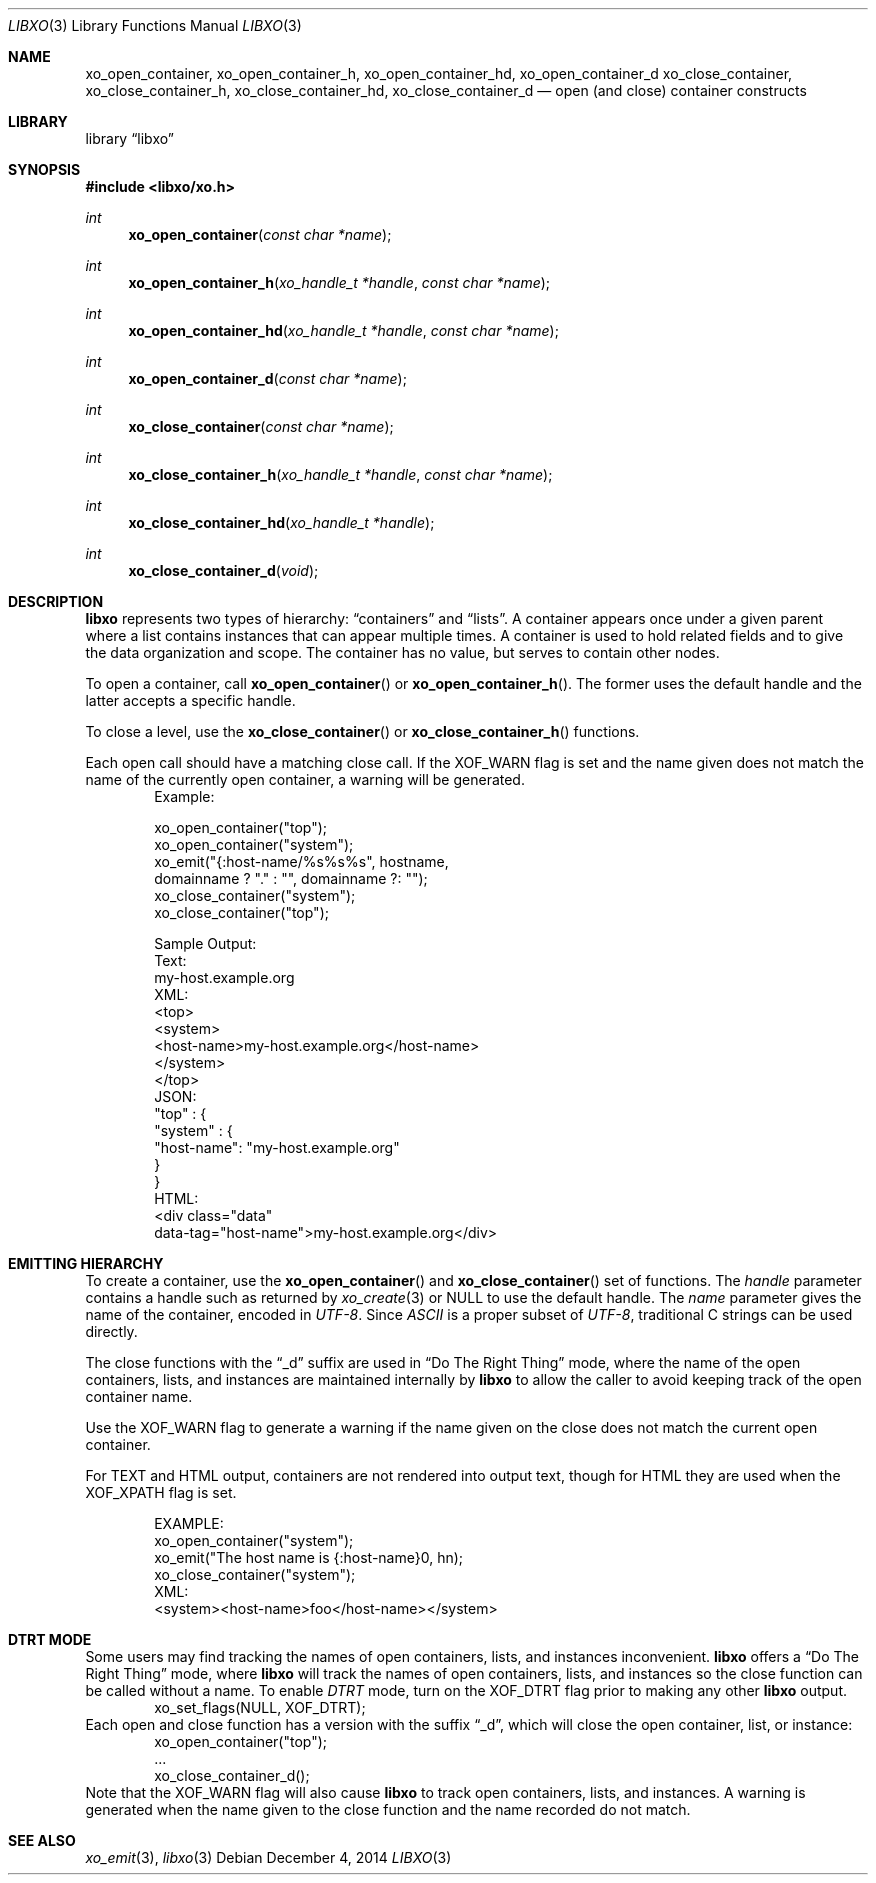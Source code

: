 .\" #
.\" # Copyright (c) 2014, Juniper Networks, Inc.
.\" # All rights reserved.
.\" # This SOFTWARE is licensed under the LICENSE provided in the
.\" # ../Copyright file. By downloading, installing, copying, or 
.\" # using the SOFTWARE, you agree to be bound by the terms of that
.\" # LICENSE.
.\" # Phil Shafer, July 2014
.\" 
.Dd December 4, 2014
.Dt LIBXO 3
.Os
.Sh NAME
.Nm xo_open_container , xo_open_container_h , xo_open_container_hd , xo_open_container_d
.Nm xo_close_container , xo_close_container_h , xo_close_container_hd , xo_close_container_d
.Nd open (and close) container constructs
.Sh LIBRARY
.Lb libxo
.Sh SYNOPSIS
.In libxo/xo.h
.Ft int
.Fn xo_open_container "const char *name"
.Ft int
.Fn xo_open_container_h "xo_handle_t *handle" "const char *name"
.Ft int
.Fn xo_open_container_hd "xo_handle_t *handle" "const char *name"
.Ft int
.Fn xo_open_container_d "const char *name"
.Ft int
.Fn xo_close_container "const char *name"
.Ft int
.Fn  xo_close_container_h "xo_handle_t *handle" "const char *name"
.Ft int
.Fn xo_close_container_hd "xo_handle_t *handle"
.Ft int
.Fn xo_close_container_d "void"
.Sh DESCRIPTION
.Nm libxo
represents two types of hierarchy:
.Dq containers
and
.Dq lists .
A container appears once under a given parent where a list contains
instances that can appear multiple times.
A container is used to hold
related fields and to give the data organization and scope.
The container has no value, but serves to
contain other nodes.
.Pp
To open a container, call
.Fn xo_open_container
or
.Fn xo_open_container_h .
The former uses the default handle and
the latter accepts a specific handle.
.Pp
To close a level, use the
.Fn xo_close_container
or
.Fn xo_close_container_h
functions.
.Pp
Each open call should have a matching close call.
If the
.Dv XOF_WARN
flag is set and the name given does not match the name of 
the currently open
container, a warning will be generated.
.Bd -literal -offset indent -compact
    Example:

        xo_open_container("top");
        xo_open_container("system");
        xo_emit("{:host-name/%s%s%s", hostname,
                domainname ? "." : "", domainname ?: "");
        xo_close_container("system");
        xo_close_container("top");

    Sample Output:
      Text:
        my-host.example.org
      XML:
        <top>
          <system>
              <host-name>my-host.example.org</host-name>
          </system>
        </top>
      JSON:
        "top" : {
          "system" : {
              "host-name": "my-host.example.org"
          }
        }
      HTML:
        <div class="data"
             data-tag="host-name">my-host.example.org</div>
.Ed
.Sh EMITTING HIERARCHY
To create a container, use the
.Fn xo_open_container
and
.Fn xo_close_container
set of functions.
The
.Fa handle
parameter contains a handle such as returned by
.Xr xo_create 3
or
.Dv NULL
to use the default handle.
The
.Fa name
parameter gives the name of the container, encoded in
.Em UTF-8 .
Since
.Em ASCII
is a proper subset of
.Em UTF-8 ,
traditional C strings can be used directly.
.Pp
The close functions with the
.Dq _d
suffix are used in
.Dq "Do The Right Thing"
mode, where the name of the open containers, lists, and
instances are maintained internally by
.Nm libxo
to allow the caller to
avoid keeping track of the open container name.
.Pp
Use the
.Dv XOF_WARN
flag to generate a warning if the name given on the
close does not match the current open container.
.Pp
For TEXT and HTML output, containers are not rendered into output
text, though for HTML they are used when the
.Dv XOF_XPATH
flag is set.
.Pp
.Bd -literal -offset indent -compact
    EXAMPLE:
       xo_open_container("system");
       xo_emit("The host name is {:host-name}\n", hn);
       xo_close_container("system");
    XML:
       <system><host-name>foo</host-name></system>
.Ed
.Sh DTRT MODE
Some users may find tracking the names of open containers, lists, and
instances inconvenient.
.Nm libxo
offers a
.Dq "Do The Right Thing"
mode, where
.Nm libxo
will track the names of open containers, lists, and instances so
the close function can be called without a name.
To enable
.Em DTRT
mode,
turn on the
.Dv XOF_DTRT
flag prior to making any other
.Nm libxo
output.
.Bd -literal -offset indent -compact
    xo_set_flags(NULL, XOF_DTRT);
.Ed
Each open and close function has a version with the suffix
.Dq _d ,
which will close the open container, list, or instance:
.Bd -literal -offset indent -compact
    xo_open_container("top");
    ...
    xo_close_container_d();
.Ed
Note that the
.Dv XOF_WARN
flag will also cause
.Nm libxo
to track open
containers, lists, and instances.
A warning is generated when the name given to the close function
and the name recorded do not match.
.Sh SEE ALSO
.Xr xo_emit 3 ,
.Xr libxo 3
